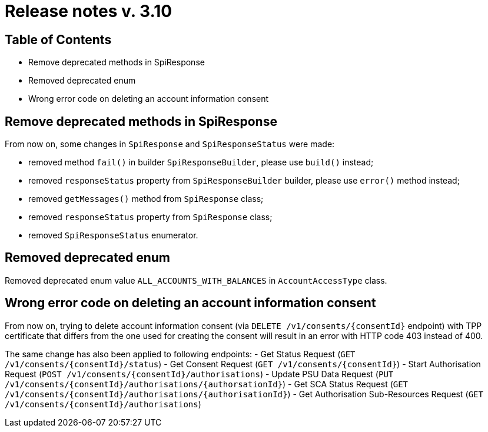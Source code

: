 = Release notes v. 3.10

== Table of Contents
* Remove deprecated methods in SpiResponse
* Removed deprecated enum
* Wrong error code on deleting an account information consent

== Remove deprecated methods in SpiResponse

From now on, some changes in `SpiResponse` and `SpiResponseStatus` were made:

- removed method `fail()` in builder `SpiResponseBuilder`, please use `build()` instead;
- removed `responseStatus` property from `SpiResponseBuilder` builder, please use `error()` method instead;
- removed `getMessages()` method from `SpiResponse` class;
- removed `responseStatus` property from `SpiResponse` class;
- removed `SpiResponseStatus` enumerator.

== Removed deprecated enum

Removed deprecated enum value `ALL_ACCOUNTS_WITH_BALANCES` in `AccountAccessType` class.

== Wrong error code on deleting an account information consent

From now on, trying to delete account information consent (via `DELETE /v1/consents/{consentId}` endpoint) with TPP
certificate that differs from the one used for creating the consent will result in an error with HTTP code 403 instead of 400.

The same change has also been applied to following endpoints:
 - Get Status Request (`GET /v1/consents/{consentId}/status`)
 - Get Consent Request (`GET /v1/consents/{consentId}`)
 - Start Authorisation Request (`POST /v1/consents/{consentId}/authorisations`)
 - Update PSU Data Request (`PUT /v1/consents/{consentId}/authorisations/{authorsationId}`)
 - Get SCA Status Request (`GET /v1/consents/{consentId}/authorisations/{authorisationId}`)
 - Get Authorisation Sub-Resources Request (`GET /v1/consents/{consentId}/authorisations`)
